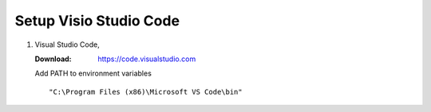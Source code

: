 =======================
Setup Visio Studio Code
=======================

#.  Visual Studio Code,

    :Download: `<https://code.visualstudio.com>`_

    Add PATH to environment variables ::

        "C:\Program Files (x86)\Microsoft VS Code\bin"

